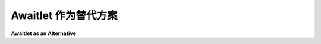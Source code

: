 .. _awaitlet_alternative:

Awaitlet 作为替代方案
==========================

**Awaitlet as an Alternative**

.. tab:: 中文

    有多年历史的应用程序可能已经经历了代码库的反复增长，因此，将这种现有代码库迁移到 AsyncIO 可能会很痛苦，甚至不现实。对于大多数这样的应用程序，迁移到 AsyncIO 可能意味着完全重写这些应用程序。

    `Awaitlet <https://awaitlet.sqlalchemy.org/en/latest/>`_ 是一个替代方案，它允许你在不面临迁移这些交付物所带来的一系列麻烦的情况下迁移现有代码库。

    Awaitlet 允许将现有的、使用线程和阻塞 API 编写的程序迁移到 asyncio，通过用 asyncio 兼容的方法替换前端和后端代码，但允许中间代码保持完全不变，无需在整个代码库中添加 ``async`` 或 ``await`` 关键字。它的主要用途是支持在 asyncio 和非-asyncio 运行时环境之间交叉兼容的代码。

    Awaitlet 是 `SQLAlchemy <https://www.sqlalchemy.org/>`_ 自身 asyncio 中介层的直接提取，且不依赖于 SQLAlchemy。该代码在多个环境中已广泛投入生产使用多年。

    .. warning::

        使用 Awaitlet 需要使用 :mod:`Asyncio Hub <eventlet.hubs.asyncio>`

        :ref:`understanding_hubs`

    以下是 Awaitlet 使用示例::

        import asyncio
        import awaitlet

        def asyncio_sleep():
            return awaitlet.awaitlet(asyncio.sleep(5, result='hello'))

        print(asyncio.run(awaitlet.async_def(asyncio_sleep)))

    我们邀请读者阅读 `Awaitlet 概述 <https://awaitlet.sqlalchemy.org/en/latest/synopsis.html>`_ 以更好地了解该库提供的机会。

.. tab:: 英文

    Applications with several years of existence may have seen their code base
    growing again and again, thus, migrating this kind of existing code
    base toward AsyncIO, would be painful or even unrealistic. For most of these
    applications, migrating to AsyncIO would may mean a complete rewriting of
    these applications.

    `Awaitlet <https://awaitlet.sqlalchemy.org/en/latest/>`_ is an alternative
    which allow you to migrate this kind of existing code base without getting
    the headaches associated to migrating such deliverables.

    Awaitlet allows existing programs written to use threads and blocking APIs to
    be ported to asyncio, by replacing frontend and backend code with asyncio
    compatible approaches, but allowing intermediary code to remain completely
    unchanged, with no addition of ``async`` or ``await`` keywords throughout the
    entire codebase needed. Its primary use is to support code that is
    cross-compatible with asyncio and non-asyncio runtime environments.

    Awaitlet is a direct extract of `SQLAlchemy <https://www.sqlalchemy.org/>`_’s
    own asyncio mediation layer, with no dependencies on SQLAlchemy. This code has
    been in widespread production use in thousands of environments for several
    years.

    .. warning::

        Using Awaitlet require to use the :mod:`Asyncio Hub
        <eventlet.hubs.asyncio>`

        :ref:`understanding_hubs`

    Here is an example of Awaitlet usage::

        import asyncio
        import awaitlet

        def asyncio_sleep():
            return awaitlet.awaitlet(asyncio.sleep(5, result='hello'))

        print(asyncio.run(awaitlet.async_def(asyncio_sleep)))

    We invite the reader to read the `Awaitlet synopsis
    <https://awaitlet.sqlalchemy.org/en/latest/synopsis.html>`_ to get a better
    overview of the opportunities offered by this library.
